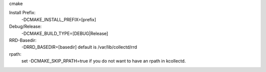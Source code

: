 
cmake 

Install Prefix:
  -DCMAKE_INSTALL_PREFIX=[prefix]

Debug/Release:
  -DCMAKE_BUILD_TYPE=[DEBUG|Release]

RRD-Basedir:
  -DRRD_BASEDIR=[basedir]
  default is /var/lib/collectd/rrd

rpath:
  set
  -DCMAKE_SKIP_RPATH=true
  if you do not want to have an rpath in kcollectd.
